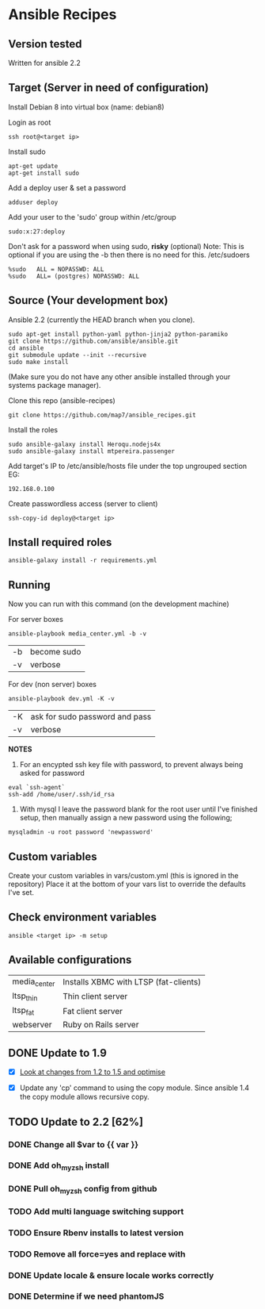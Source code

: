 * Ansible Recipes
** Version tested

Written for ansible 2.2

** Target (Server in need of configuration)

Install Debian 8 into virtual box (name: debian8)

Login as root
: ssh root@<target ip>

Install sudo
: apt-get update
: apt-get install sudo

Add a deploy user & set a password
: adduser deploy

Add your user to the 'sudo' group within /etc/group
: sudo:x:27:deploy

Don't ask for a password when using sudo, *risky* (optional)
Note: This is optional if you are using the -b then there is no need for this.
/etc/sudoers
: %sudo   ALL = NOPASSWD: ALL
: %sudo   ALL= (postgres) NOPASSWD: ALL

** Source (Your development box)

Ansible 2.2 (currently the HEAD branch when you clone).
: sudo apt-get install python-yaml python-jinja2 python-paramiko
: git clone https://github.com/ansible/ansible.git
: cd ansible
: git submodule update --init --recursive
: sudo make install 
(Make sure you do not have any other ansible installed through your systems package manager).

Clone this repo (ansible-recipes)
: git clone https://github.com/map7/ansible_recipes.git

Install the roles
: sudo ansible-galaxy install Heroqu.nodejs4x
: sudo ansible-galaxy install mtpereira.passenger

Add target's IP to /etc/ansible/hosts file under the top ungrouped section
EG:
: 192.168.0.100

Create passwordless access (server to client)
: ssh-copy-id deploy@<target ip>


** Install required roles

: ansible-galaxy install -r requirements.yml

** Running

Now you can run with this command (on the development machine)

For server boxes
: ansible-playbook media_center.yml -b -v
| -b | become sudo |
| -v | verbose     |

For dev (non server) boxes
: ansible-playbook dev.yml -K -v
| -K | ask for sudo password and pass |
| -v | verbose                        |


*NOTES* 
1. For an encypted ssh key file with password, to prevent always being asked for password
: eval `ssh-agent`
: ssh-add /home/user/.ssh/id_rsa

2. With mysql I leave the password blank for the root user until I've finished setup, then manually assign a new password using the following;
: mysqladmin -u root password 'newpassword'

** Custom variables

Create your custom variables in vars/custom.yml (this is ignored in the repository)
Place it at the bottom of your vars list to override the defaults I've set.


** Check environment variables

: ansible <target ip> -m setup

** Available configurations

| media_center | Installs XBMC with LTSP (fat-clients) |
| ltsp_thin    | Thin client server                    |
| ltsp_fat     | Fat client server                     |
| webserver    | Ruby on Rails server                  |

** DONE Update to 1.9

- [X] [[https://github.com/ansible/ansible/blob/devel/CHANGELOG.md][Look at changes from 1.2 to 1.5 and optimise]]

- [X] Update any 'cp' command to using the copy module. Since ansible 1.4 the copy module allows recursive copy.

** TODO Update to 2.2 [62%]
   :PROPERTIES:
   :CREATED:  [2015-04-10 Fri 11:48]
   :END:

*** DONE Change all $var to {{ var }}
    :PROPERTIES:
    :CREATED:  [2017-04-12 Wed 19:04]
    :END:

*** DONE Add oh_my_zsh install
    :PROPERTIES:
    :CREATED:  [2017-04-12 Wed 19:04]
    :END:

*** DONE Pull oh_my_zsh config from github
    :PROPERTIES:
    :CREATED:  [2017-04-12 Wed 19:05]
    :END:

*** TODO Add multi language switching support
    :PROPERTIES:
    :CREATED:  [2017-04-12 Wed 19:05]
    :END:

*** TODO Ensure Rbenv installs to latest version
    :PROPERTIES:
    :CREATED:  [2017-04-12 Wed 19:05]
    :END:

*** TODO Remove all force=yes and replace with
    :PROPERTIES:
    :CREATED:  [2017-04-12 Wed 19:07]
    :END:

*** DONE Update locale & ensure locale works correctly
    :PROPERTIES:
    :CREATED:  [2017-04-12 Wed 19:06]
    :END:

*** DONE Determine if we need phantomJS
    :PROPERTIES:
    :CREATED:  [2017-04-12 Wed 19:06]
    :END:
